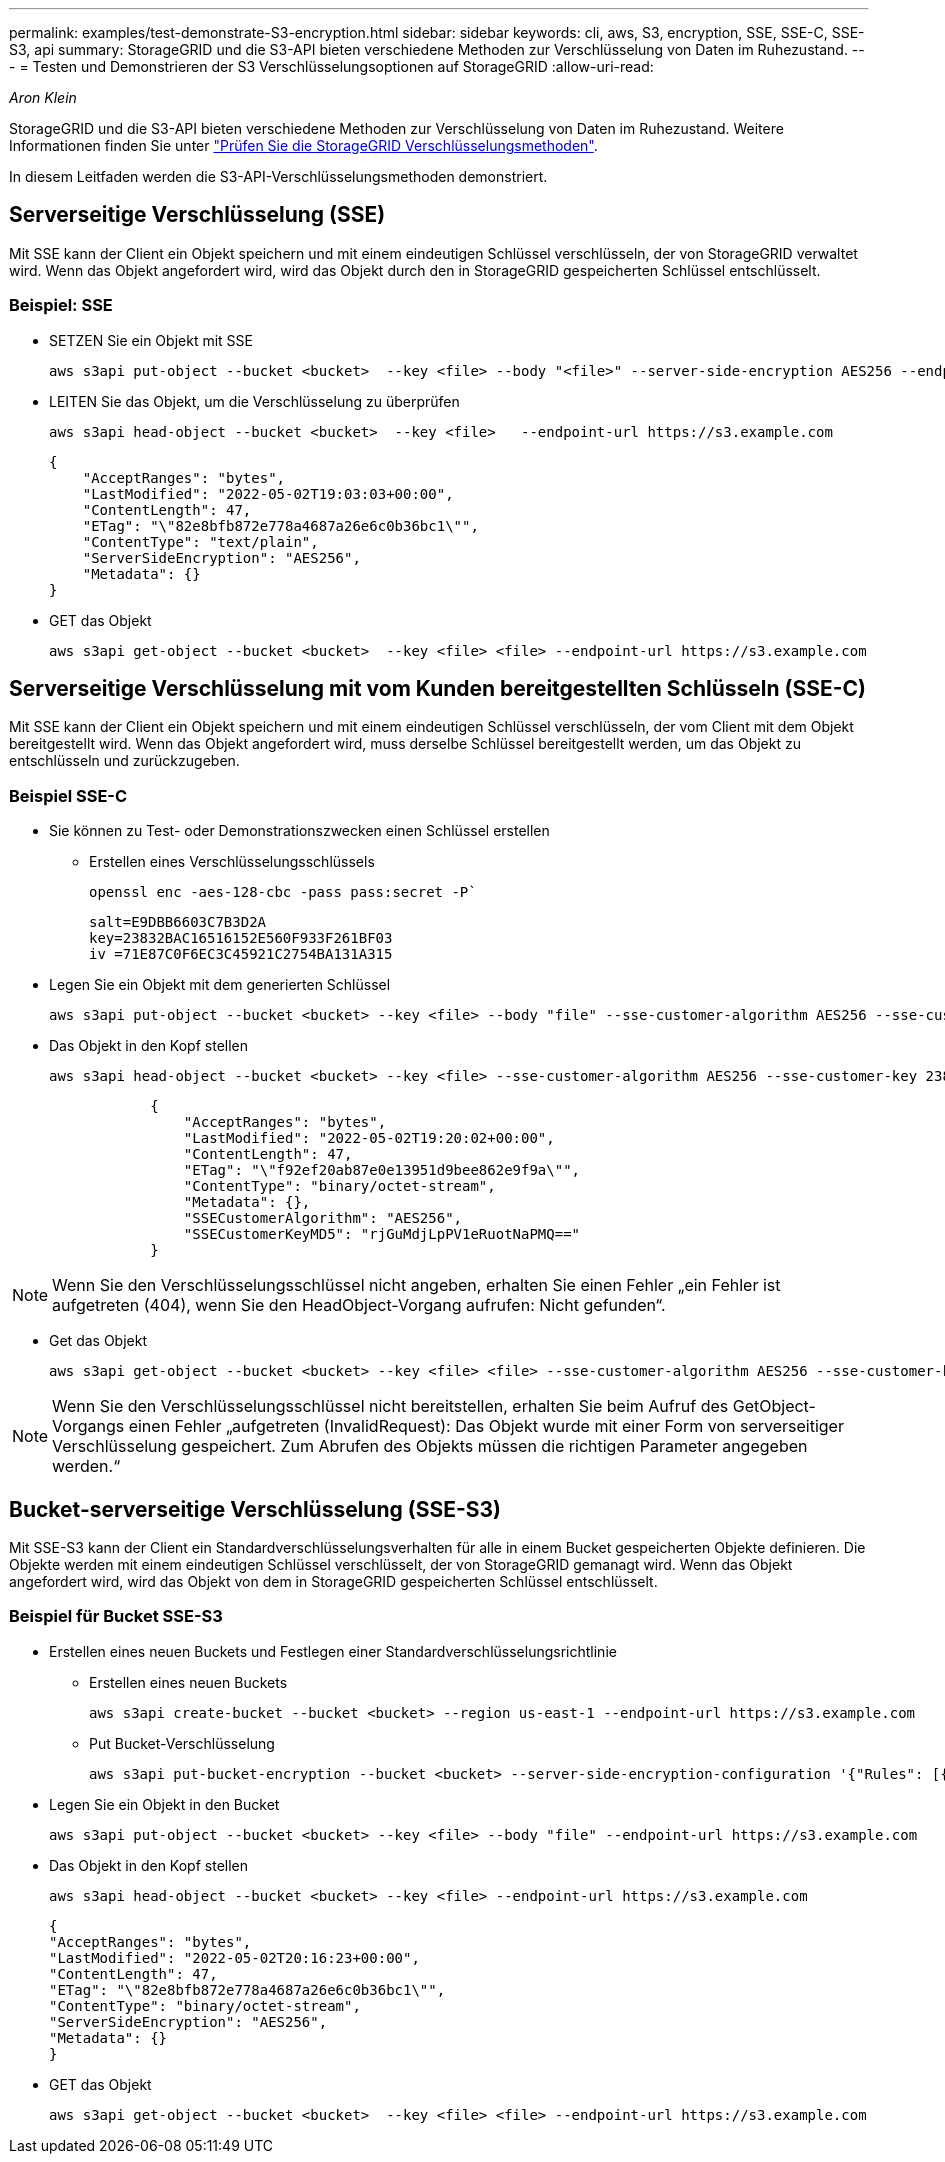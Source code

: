 ---
permalink: examples/test-demonstrate-S3-encryption.html 
sidebar: sidebar 
keywords: cli, aws, S3, encryption, SSE, SSE-C, SSE-S3, api 
summary: StorageGRID und die S3-API bieten verschiedene Methoden zur Verschlüsselung von Daten im Ruhezustand. 
---
= Testen und Demonstrieren der S3 Verschlüsselungsoptionen auf StorageGRID
:allow-uri-read: 


_Aron Klein_

[role="lead"]
StorageGRID und die S3-API bieten verschiedene Methoden zur Verschlüsselung von Daten im Ruhezustand. Weitere Informationen finden Sie unter https://docs.netapp.com/us-en/storagegrid-116/admin/reviewing-storagegrid-encryption-methods.html["Prüfen Sie die StorageGRID Verschlüsselungsmethoden"^].

In diesem Leitfaden werden die S3-API-Verschlüsselungsmethoden demonstriert.



== Serverseitige Verschlüsselung (SSE)

Mit SSE kann der Client ein Objekt speichern und mit einem eindeutigen Schlüssel verschlüsseln, der von StorageGRID verwaltet wird. Wenn das Objekt angefordert wird, wird das Objekt durch den in StorageGRID gespeicherten Schlüssel entschlüsselt.



=== Beispiel: SSE

* SETZEN Sie ein Objekt mit SSE
+
[source, console]
----
aws s3api put-object --bucket <bucket>  --key <file> --body "<file>" --server-side-encryption AES256 --endpoint-url https://s3.example.com
----
* LEITEN Sie das Objekt, um die Verschlüsselung zu überprüfen
+
[source, console]
----
aws s3api head-object --bucket <bucket>  --key <file>   --endpoint-url https://s3.example.com
----
+
[listing]
----
{
    "AcceptRanges": "bytes",
    "LastModified": "2022-05-02T19:03:03+00:00",
    "ContentLength": 47,
    "ETag": "\"82e8bfb872e778a4687a26e6c0b36bc1\"",
    "ContentType": "text/plain",
    "ServerSideEncryption": "AES256",
    "Metadata": {}
}
----
* GET das Objekt
+
[source, console]
----
aws s3api get-object --bucket <bucket>  --key <file> <file> --endpoint-url https://s3.example.com
----




== Serverseitige Verschlüsselung mit vom Kunden bereitgestellten Schlüsseln (SSE-C)

Mit SSE kann der Client ein Objekt speichern und mit einem eindeutigen Schlüssel verschlüsseln, der vom Client mit dem Objekt bereitgestellt wird. Wenn das Objekt angefordert wird, muss derselbe Schlüssel bereitgestellt werden, um das Objekt zu entschlüsseln und zurückzugeben.



=== Beispiel SSE-C

* Sie können zu Test- oder Demonstrationszwecken einen Schlüssel erstellen
+
** Erstellen eines Verschlüsselungsschlüssels
+
[source, console]
----
openssl enc -aes-128-cbc -pass pass:secret -P`
----
+
[listing]
----
salt=E9DBB6603C7B3D2A
key=23832BAC16516152E560F933F261BF03
iv =71E87C0F6EC3C45921C2754BA131A315
----


* Legen Sie ein Objekt mit dem generierten Schlüssel
+
[source, console]
----
aws s3api put-object --bucket <bucket> --key <file> --body "file" --sse-customer-algorithm AES256 --sse-customer-key 23832BAC16516152E560F933F261BF03 --endpoint-url https://s3.example.com
----
* Das Objekt in den Kopf stellen
+
[source, console]
----
aws s3api head-object --bucket <bucket> --key <file> --sse-customer-algorithm AES256 --sse-customer-key 23832BAC16516152E560F933F261BF03 --endpoint-url https://s3.example.com
----
+
[listing]
----
            {
                "AcceptRanges": "bytes",
                "LastModified": "2022-05-02T19:20:02+00:00",
                "ContentLength": 47,
                "ETag": "\"f92ef20ab87e0e13951d9bee862e9f9a\"",
                "ContentType": "binary/octet-stream",
                "Metadata": {},
                "SSECustomerAlgorithm": "AES256",
                "SSECustomerKeyMD5": "rjGuMdjLpPV1eRuotNaPMQ=="
            }
----



NOTE: Wenn Sie den Verschlüsselungsschlüssel nicht angeben, erhalten Sie einen Fehler „ein Fehler ist aufgetreten (404), wenn Sie den HeadObject-Vorgang aufrufen: Nicht gefunden“.

* Get das Objekt
+
[source, console]
----
aws s3api get-object --bucket <bucket> --key <file> <file> --sse-customer-algorithm AES256 --sse-customer-key 23832BAC16516152E560F933F261BF03 --endpoint-url https://s3.example.com
----



NOTE: Wenn Sie den Verschlüsselungsschlüssel nicht bereitstellen, erhalten Sie beim Aufruf des GetObject-Vorgangs einen Fehler „aufgetreten (InvalidRequest): Das Objekt wurde mit einer Form von serverseitiger Verschlüsselung gespeichert. Zum Abrufen des Objekts müssen die richtigen Parameter angegeben werden.“



== Bucket-serverseitige Verschlüsselung (SSE-S3)

Mit SSE-S3 kann der Client ein Standardverschlüsselungsverhalten für alle in einem Bucket gespeicherten Objekte definieren. Die Objekte werden mit einem eindeutigen Schlüssel verschlüsselt, der von StorageGRID gemanagt wird. Wenn das Objekt angefordert wird, wird das Objekt von dem in StorageGRID gespeicherten Schlüssel entschlüsselt.



=== Beispiel für Bucket SSE-S3

* Erstellen eines neuen Buckets und Festlegen einer Standardverschlüsselungsrichtlinie
+
** Erstellen eines neuen Buckets
+
[source, console]
----
aws s3api create-bucket --bucket <bucket> --region us-east-1 --endpoint-url https://s3.example.com
----
** Put Bucket-Verschlüsselung
+
[source, console]
----
aws s3api put-bucket-encryption --bucket <bucket> --server-side-encryption-configuration '{"Rules": [{"ApplyServerSideEncryptionByDefault": {"SSEAlgorithm": "AES256"}}]}' --endpoint-url https://s3.example.com
----


* Legen Sie ein Objekt in den Bucket
+
[source, console]
----
aws s3api put-object --bucket <bucket> --key <file> --body "file" --endpoint-url https://s3.example.com
----
* Das Objekt in den Kopf stellen
+
[source, console]
----
aws s3api head-object --bucket <bucket> --key <file> --endpoint-url https://s3.example.com
----
+
[listing]
----
{
"AcceptRanges": "bytes",
"LastModified": "2022-05-02T20:16:23+00:00",
"ContentLength": 47,
"ETag": "\"82e8bfb872e778a4687a26e6c0b36bc1\"",
"ContentType": "binary/octet-stream",
"ServerSideEncryption": "AES256",
"Metadata": {}
}
----
* GET das Objekt
+
[source, console]
----
aws s3api get-object --bucket <bucket>  --key <file> <file> --endpoint-url https://s3.example.com
----

